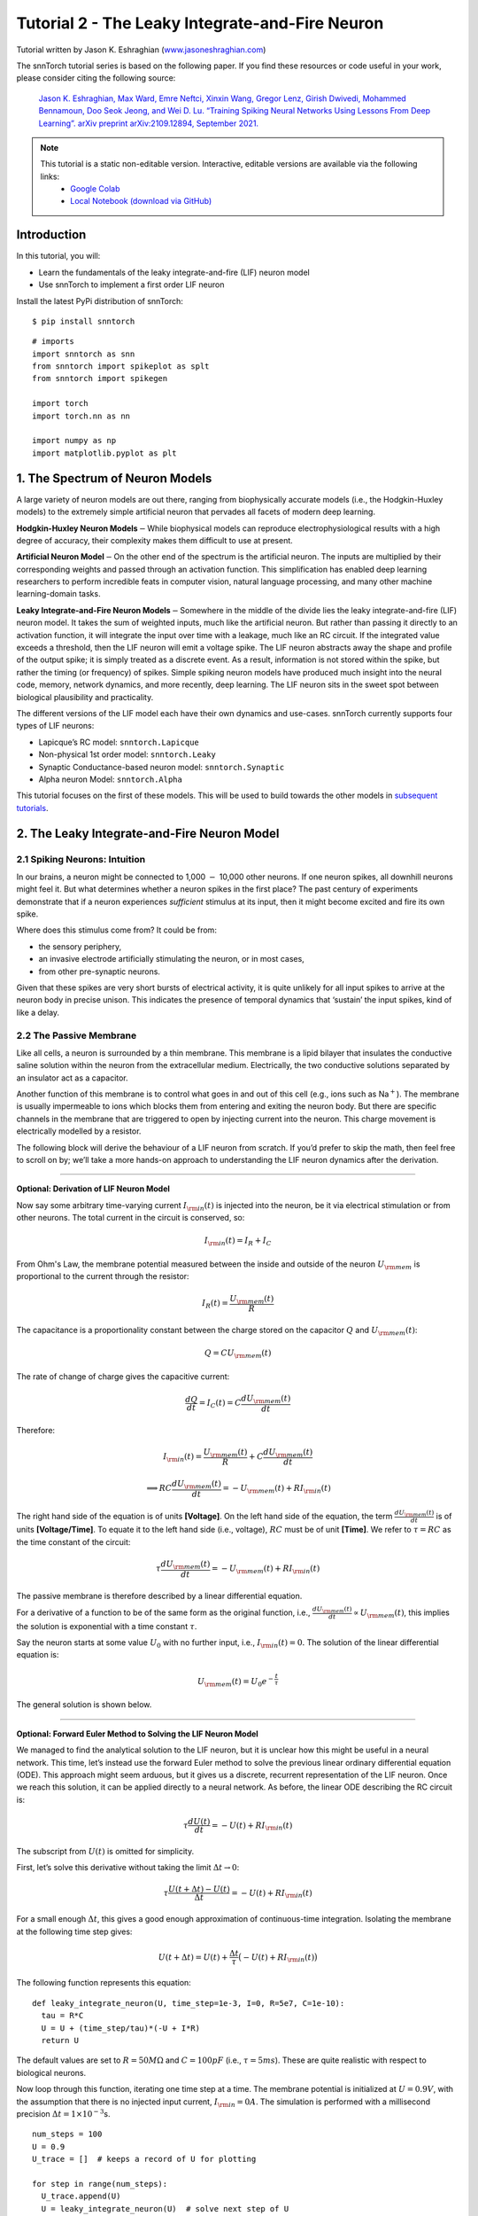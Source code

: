 ======================================================
Tutorial 2 - The Leaky Integrate-and-Fire Neuron
======================================================

Tutorial written by Jason K. Eshraghian (`www.jasoneshraghian.com <https://www.jasoneshraghian.com>`_)

.. image:: https://colab.research.google.com/assets/colab-badge.svg
        :alt: Open In Colab
        :target: https://colab.research.google.com/github/jeshraghian/snntorch/blob/master/examples/tutorial_2_lif_neuron.ipynb

The snnTorch tutorial series is based on the following paper. If you find these resources or code useful in your work, please consider citing the following source:

    `Jason K. Eshraghian, Max Ward, Emre Neftci, Xinxin Wang, Gregor Lenz, Girish
    Dwivedi, Mohammed Bennamoun, Doo Seok Jeong, and Wei D. Lu. “Training
    Spiking Neural Networks Using Lessons From Deep Learning”. arXiv preprint arXiv:2109.12894,
    September 2021. <https://arxiv.org/abs/2109.12894>`_

.. note::
  This tutorial is a static non-editable version. Interactive, editable versions are available via the following links:
    * `Google Colab <https://colab.research.google.com/github/jeshraghian/snntorch/blob/master/examples/tutorial_2_lif_neuron.ipynb>`_
    * `Local Notebook (download via GitHub) <https://github.com/jeshraghian/snntorch/tree/master/examples>`_


Introduction
-------------

In this tutorial, you will: 

* Learn the fundamentals of the leaky integrate-and-fire (LIF) neuron model 
* Use snnTorch to implement a first order LIF neuron

Install the latest PyPi distribution of snnTorch:

::

    $ pip install snntorch

::

    # imports
    import snntorch as snn
    from snntorch import spikeplot as splt
    from snntorch import spikegen
    
    import torch
    import torch.nn as nn
    
    import numpy as np
    import matplotlib.pyplot as plt


1. The Spectrum of Neuron Models
---------------------------------------

A large variety of neuron models are out there, ranging from
biophysically accurate models (i.e., the Hodgkin-Huxley models) to the
extremely simple artificial neuron that pervades all facets of modern
deep learning.

**Hodgkin-Huxley Neuron Models**\ :math:`-`\ While biophysical models
can reproduce electrophysiological results with a high degree of
accuracy, their complexity makes them difficult to use at present.

**Artificial Neuron Model**\ :math:`-`\ On the other end of the spectrum
is the artificial neuron. The inputs are multiplied by their
corresponding weights and passed through an activation function. This
simplification has enabled deep learning researchers to perform
incredible feats in computer vision, natural language processing, and
many other machine learning-domain tasks.

**Leaky Integrate-and-Fire Neuron Models**\ :math:`-`\ Somewhere in the
middle of the divide lies the leaky integrate-and-fire (LIF) neuron
model. It takes the sum of weighted inputs, much like the artificial
neuron. But rather than passing it directly to an activation function,
it will integrate the input over time with a leakage, much like an RC
circuit. If the integrated value exceeds a threshold, then the LIF
neuron will emit a voltage spike. The LIF neuron abstracts away the
shape and profile of the output spike; it is simply treated as a
discrete event. As a result, information is not stored within the spike,
but rather the timing (or frequency) of spikes. Simple spiking neuron
models have produced much insight into the neural code, memory, network
dynamics, and more recently, deep learning. The LIF neuron sits in the
sweet spot between biological plausibility and practicality.

.. image:: https://github.com/jeshraghian/snntorch/blob/master/docs/_static/img/examples/tutorial2/2_1_neuronmodels.png?raw=true
        :align: center
        :width: 1000

The different versions of the LIF model each have their own dynamics and
use-cases. snnTorch currently supports four types of LIF neurons: 

* Lapicque’s RC model: ``snntorch.Lapicque`` 
* Non-physical 1st order model: ``snntorch.Leaky`` 
* Synaptic Conductance-based neuron model: ``snntorch.Synaptic`` 
* Alpha neuron Model: ``snntorch.Alpha``

This tutorial focuses on the first of these models. This will
be used to build towards the other models in `subsequent tutorials <https://snntorch.readthedocs.io/en/latest/tutorials/index.html>`_.

2. The Leaky Integrate-and-Fire Neuron Model
--------------------------------------------------

2.1 Spiking Neurons: Intuition
~~~~~~~~~~~~~~~~~~~~~~~~~~~~~~~~~~~~~~~~~~

In our brains, a neuron might be connected to 1,000 :math:`-` 10,000
other neurons. If one neuron spikes, all downhill neurons might
feel it. But what determines whether a neuron spikes in the first place?
The past century of experiments demonstrate that if a neuron experiences
*sufficient* stimulus at its input, then it might become excited and fire its own spike. 

Where does this stimulus come from? It could be from:

* the sensory periphery, 
* an invasive electrode artificially stimulating the neuron, or in most cases, 
* from other pre-synaptic neurons.


.. image:: https://github.com/jeshraghian/snntorch/blob/master/docs/_static/img/examples/tutorial2/2_2_intuition.png?raw=true
        :align: center
        :width: 600

Given that these spikes are very short bursts of electrical activity, it
is quite unlikely for all input spikes to arrive at the neuron body in
precise unison. This indicates the presence of temporal dynamics that
‘sustain’ the input spikes, kind of like a delay.

2.2 The Passive Membrane
~~~~~~~~~~~~~~~~~~~~~~~~~~~~~~~~~~~~~~~~~~

Like all cells, a neuron is surrounded by a thin membrane. This membrane
is a lipid bilayer that insulates the conductive saline solution within
the neuron from the extracellular medium. Electrically, the two
conductive solutions separated by an insulator act as a capacitor.

Another function of this membrane is to control what goes in and out of
this cell (e.g., ions such as Na\ :math:`^+`). The membrane is usually
impermeable to ions which blocks them from entering and exiting the
neuron body. But there are specific channels in the membrane that are
triggered to open by injecting current into the neuron. This charge
movement is electrically modelled by a resistor.


.. image:: https://github.com/jeshraghian/snntorch/blob/master/docs/_static/img/examples/tutorial2/2_3_passivemembrane.png?raw=true
        :align: center
        :width: 450

The following block will derive the behaviour of a LIF neuron from
scratch. If you’d prefer to skip the math, then feel free to scroll on
by; we’ll take a more hands-on approach to understanding the LIF neuron
dynamics after the derivation.

------------------------

**Optional: Derivation of LIF Neuron Model**

Now say some arbitrary time-varying current :math:`I_{\rm in}(t)` is injected into the neuron, 
be it via electrical stimulation or from other neurons. The total current in the circuit is conserved, so:

.. math:: I_{\rm in}(t) = I_{R} + I_{C}

From Ohm's Law, the membrane potential measured between the inside 
and outside of the neuron :math:`U_{\rm mem}` is proportional to 
the current through the resistor:

.. math:: I_{R}(t) = \frac{U_{\rm mem}(t)}{R}

The capacitance is a proportionality constant between the charge 
stored on the capacitor :math:`Q` and :math:`U_{\rm mem}(t)`:

.. math:: Q = CU_{\rm mem}(t)

The rate of change of charge gives the capacitive current:

.. math:: \frac{dQ}{dt}=I_C(t) = C\frac{dU_{\rm mem}(t)}{dt}

Therefore:

.. math:: I_{\rm in}(t) = \frac{U_{\rm mem}(t)}{R} + C\frac{dU_{\rm mem}(t)}{dt}

.. math:: \implies RC \frac{dU_{\rm mem}(t)}{dt} = -U_{\rm mem}(t) + RI_{\rm in}(t)

The right hand side of the equation is of units 
**\[Voltage]**. On the left hand side of the equation, 
the term :math:`\frac{dU_{\rm mem}(t)}{dt}` is of units 
**\[Voltage/Time]**. To equate it to the left hand side (i.e., voltage), 
:math:`RC` must be of unit **\[Time]**. We refer to :math:`\tau = RC` as the time constant of the circuit:

.. math:: \tau \frac{dU_{\rm mem}(t)}{dt} = -U_{\rm mem}(t) + RI_{\rm in}(t)

The passive membrane is therefore described by a linear differential equation.

For a derivative of a function to be of the same form as the original function, 
i.e., :math:`\frac{dU_{\rm mem}(t)}{dt} \propto U_{\rm mem}(t)`, this implies 
the solution is exponential with a time constant :math:`\tau`.

Say the neuron starts at some value :math:`U_{0}` with no further input, 
i.e., :math:`I_{\rm in}(t)=0.` The solution of the linear differential equation is:

.. math:: U_{\rm mem}(t) = U_0e^{-\frac{t}{\tau}}

The general solution is shown below.

.. image:: https://github.com/jeshraghian/snntorch/blob/master/docs/_static/img/examples/tutorial2/2_4_RCmembrane.png?raw=true
        :align: center
        :width: 450

------------------------


**Optional: Forward Euler Method to Solving the LIF Neuron Model**

We managed to find the analytical solution to the LIF neuron, but it is 
unclear how this might be useful in a neural network. This time,
let’s instead use the forward Euler method to solve the previous linear
ordinary differential equation (ODE). This approach might seem
arduous, but it gives us a discrete, recurrent representation of the LIF
neuron. Once we reach this solution, it can be applied directly to a neural
network. As before, the linear ODE describing the RC circuit is:

.. math:: \tau \frac{dU(t)}{dt} = -U(t) + RI_{\rm in}(t)

The subscript from :math:`U(t)` is omitted for simplicity.

First, let’s solve this derivative without taking the limit
:math:`\Delta t \rightarrow 0`:

.. math:: \tau \frac{U(t+\Delta t)-U(t)}{\Delta t} = -U(t) + RI_{\rm in}(t)

For a small enough :math:`\Delta t`, this gives a good enough
approximation of continuous-time integration. Isolating the membrane at
the following time step gives:

.. math:: U(t+\Delta t) = U(t) + \frac{\Delta t}{\tau}\big(-U(t) + RI_{\rm in}(t)\big)

The following function represents this equation:

::

    def leaky_integrate_neuron(U, time_step=1e-3, I=0, R=5e7, C=1e-10):
      tau = R*C
      U = U + (time_step/tau)*(-U + I*R)
      return U

The default values are set to :math:`R=50 M\Omega` and
:math:`C=100pF` (i.e., :math:`\tau=5ms`). These are quite
realistic with respect to biological neurons.

Now loop through this function, iterating one time step at a time.
The membrane potential is initialized at :math:`U=0.9 V`, with the assumption that
there is no injected input current, :math:`I_{\rm in}=0 A`.
The simulation is performed with a millisecond precision
:math:`\Delta t=1\times 10^{-3}`\ s.

::

    num_steps = 100
    U = 0.9
    U_trace = []  # keeps a record of U for plotting
    
    for step in range(num_steps):
      U_trace.append(U)
      U = leaky_integrate_neuron(U)  # solve next step of U
    
    plot_mem(U_trace, "Leaky Neuron Model")


.. image:: https://github.com/jeshraghian/snntorch/blob/master/docs/_static/img/examples/tutorial2/_static/leaky1.png?raw=true
        :align: center
        :width: 300

This exponential decay seems to match what we expected!

3 Lapicque’s LIF Neuron Model
--------------------------------

This similarity between nerve membranes and RC circuits was observed by
`Louis Lapicque in
1907 <https://core.ac.uk/download/pdf/21172797.pdf>`__. He stimulated
the nerve fiber of a frog with a brief electrical pulse, and found that neuron
membranes could be approximated as a capacitor with a leakage. We pay
homage to his findings by naming the basic LIF neuron model in snnTorch
after him.

Most of the concepts in Lapicque’s model carry forward to other LIF
neuron models. Now it's time to simulate this neuron using snnTorch.

3.1 Lapicque: Without Stimulus
~~~~~~~~~~~~~~~~~~~~~~~~~~~~~~~~~~~~~~~~~~

Instantiate Lapicque’s neuron using the following line of code.
R & C are modified to simpler values, while keeping the previous time
constant of :math:`\tau=5\times10^{-3}`\ s.

::

    time_step = 1e-3
    R = 5
    C = 1e-3
    
    # leaky integrate and fire neuron, tau=5e-3
    lif1 = snn.Lapicque(R=R, C=C, time_step=time_step)

The neuron model is now stored in ``lif1``. To use this neuron:

**Inputs** 

* ``spk_in``: each element of :math:`I_{\rm in}` is sequentially passed as an input (0 for now) 
* ``mem``: the membrane potential, previously :math:`U[t]`, is also passed as input. Initialize it arbitrarily as :math:`U[0] = 0.9~V`.

**Outputs** 

* ``spk_out``: output spike :math:`S_{\rm out}[t+\Delta t]` at the next time step (‘1’ if there is a spike; ‘0’ if there is no spike) 
* ``mem``: membrane potential :math:`U_{\rm mem}[t+\Delta t]` at the next time step

These all need to be of type ``torch.Tensor``.

::

    # Initialize membrane, input, and output
    mem = torch.ones(1) * 0.9  # U=0.9 at t=0
    cur_in = torch.zeros(num_steps)  # I=0 for all t 
    spk_out = torch.zeros(1)  # initialize output spikes

These values are only for the initial time step :math:`t=0`. 
To analyze the evolution of ``mem`` over time, create a list ``mem_rec`` to record these values at every time step.

::

    # A list to store a recording of membrane potential
    mem_rec = [mem]

Now it’s time to run a simulation! At each time step, ``mem`` is
updated and stored in ``mem_rec``:

::

    # pass updated value of mem and cur_in[step]=0 at every time step
    for step in range(num_steps):
      spk_out, mem = lif1(cur_in[step], mem)
    
      # Store recordings of membrane potential
      mem_rec.append(mem)
    
    # convert the list of tensors into one tensor
    mem_rec = torch.stack(mem_rec)
    
    # pre-defined plotting function
    plot_mem(mem_rec, "Lapicque's Neuron Model Without Stimulus")

.. image:: https://github.com/jeshraghian/snntorch/blob/master/docs/_static/img/examples/tutorial2/_static/lapicque.png?raw=true
        :align: center
        :width: 300

The membrane potential decays over time in the absence of any input
stimuli.

3.2 Lapicque: Step Input
~~~~~~~~~~~~~~~~~~~~~~~~~~

Now apply a step current :math:`I_{\rm in}(t)` that switches on at
:math:`t=t_0`. Given the linear first-order differential equation:

.. math::  \tau \frac{dU_{\rm mem}}{dt} = -U_{\rm mem} + RI_{\rm in}(t),

the general solution is:

.. math:: U_{\rm mem}=I_{\rm in}(t)R + [U_0 - I_{\rm in}(t)R]e^{-\frac{t}{\tau}}

If the membrane potential is initialized to
:math:`U_{\rm mem}(t=0) = 0 V`, then:

.. math:: U_{\rm mem}(t)=I_{\rm in}(t)R [1 - e^{-\frac{t}{\tau}}]

Based on this explicit time-dependent form, we expect
:math:`U_{\rm mem}` to relax exponentially towards :math:`I_{\rm in}R`.
Let’s visualize what this looks like by triggering a current pulse of
:math:`I_{in}=100mA` at :math:`t_0 = 10ms`.

::

    # Initialize input current pulse
    cur_in = torch.cat((torch.zeros(10), torch.ones(190)*0.1), 0)  # input current turns on at t=10
    
    # Initialize membrane, output and recordings
    mem = torch.zeros(1)  # membrane potential of 0 at t=0
    spk_out = torch.zeros(1)  # neuron needs somewhere to sequentially dump its output spikes
    mem_rec = [mem]

This time, the new values of ``cur_in`` are passed to the neuron:

::

    num_steps = 200
    
    # pass updated value of mem and cur_in[step] at every time step
    for step in range(num_steps):
      spk_out, mem = lif1(cur_in[step], mem)
      mem_rec.append(mem)
    
    # crunch -list- of tensors into one tensor
    mem_rec = torch.stack(mem_rec)
    
    plot_step_current_response(cur_in, mem_rec, 10)

.. image:: https://github.com/jeshraghian/snntorch/blob/master/docs/_static/img/examples/tutorial2/_static/lapicque_step.png?raw=true
        :align: center
        :width: 450

As :math:`t\rightarrow \infty`, the membrane potential
:math:`U_{\rm mem}` exponentially relaxes to :math:`I_{\rm in}R`:

::

    >>> print(f"The calculated value of input pulse [A] x resistance [Ω] is: {cur_in[11]*lif1.R} V")
    >>> print(f"The simulated value of steady-state membrane potential is: {mem_rec[200][0]} V")
    
    The calculated value of input pulse [A] x resistance [Ω] is: 0.5 V
    The simulated value of steady-state membrane potential is: 0.4999999403953552 V

Close enough!

3.3 Lapicque: Pulse Input
~~~~~~~~~~~~~~~~~~~~~~~~~~

Now what if the step input was clipped at :math:`t=30ms`?

::

    # Initialize current pulse, membrane and outputs
    cur_in1 = torch.cat((torch.zeros(10), torch.ones(20)*(0.1), torch.zeros(170)), 0)  # input turns on at t=10, off at t=30
    mem = torch.zeros(1)
    spk_out = torch.zeros(1)
    mem_rec1 = [mem]

::

    # neuron simulation
    for step in range(num_steps):
      spk_out, mem = lif1(cur_in1[step], mem)
      mem_rec1.append(mem)
    mem_rec1 = torch.stack(mem_rec1)
    
    plot_current_pulse_response(cur_in1, mem_rec1, "Lapicque's Neuron Model With Input Pulse", 
                                vline1=10, vline2=30)


.. image:: https://github.com/jeshraghian/snntorch/blob/master/docs/_static/img/examples/tutorial2/_static/lapicque_pulse1.png?raw=true
        :align: center
        :width: 450

:math:`U_{\rm mem}` rises just as it did for the step input, but now it
decays with a time constant of :math:`\tau` as in our first simulation.

Let’s deliver approximately the same amount of charge
:math:`Q = I \times t` to the circuit in half the time. This means the
input current amplitude must be increased by a little, and the
time window must be decreased.

::

    # Increase amplitude of current pulse; half the time.
    cur_in2 = torch.cat((torch.zeros(10), torch.ones(10)*0.111, torch.zeros(180)), 0)  # input turns on at t=10, off at t=20
    mem = torch.zeros(1)
    spk_out = torch.zeros(1)
    mem_rec2 = [mem]
    
    # neuron simulation
    for step in range(num_steps):
      spk_out, mem = lif1(cur_in2[step], mem)
      mem_rec2.append(mem)
    mem_rec2 = torch.stack(mem_rec2)
    
    plot_current_pulse_response(cur_in2, mem_rec2, "Lapicque's Neuron Model With Input Pulse: x1/2 pulse width",
                                vline1=10, vline2=20)

.. image:: https://github.com/jeshraghian/snntorch/blob/master/docs/_static/img/examples/tutorial2/_static/lapicque_pulse2.png?raw=true
        :align: center
        :width: 450


Let’s do that again, but with an even faster input pulse and higher
amplitude:

::

    # Increase amplitude of current pulse; quarter the time.
    cur_in3 = torch.cat((torch.zeros(10), torch.ones(5)*0.147, torch.zeros(185)), 0)  # input turns on at t=10, off at t=15
    mem = torch.zeros(1)
    spk_out = torch.zeros(1)
    mem_rec3 = [mem]
    
    # neuron simulation
    for step in range(num_steps):
      spk_out, mem = lif1(cur_in3[step], mem)
      mem_rec3.append(mem)
    mem_rec3 = torch.stack(mem_rec3)
    
    plot_current_pulse_response(cur_in3, mem_rec3, "Lapicque's Neuron Model With Input Pulse: x1/4 pulse width",
                                vline1=10, vline2=15)

.. image:: https://github.com/jeshraghian/snntorch/blob/master/docs/_static/img/examples/tutorial2/_static/lapicque_pulse3.png?raw=true
        :align: center
        :width: 450


Now compare all three experiments on the same plot:


::

    compare_plots(cur_in1, cur_in2, cur_in3, mem_rec1, mem_rec2, mem_rec3, 10, 15, 
                  20, 30, "Lapicque's Neuron Model With Input Pulse: Varying inputs")

.. image:: https://github.com/jeshraghian/snntorch/blob/master/docs/_static/img/examples/tutorial2/_static/compare_pulse.png?raw=true
        :align: center
        :width: 450

As the input current pulse amplitude increases, the rise time of the
membrane potential speeds up. In the limit of the input current pulse
width becoming infinitesimally small, :math:`T_W \rightarrow 0s`, the
membrane potential will jump straight up in virtually zero rise time:

::

    # Current spike input
    cur_in4 = torch.cat((torch.zeros(10), torch.ones(1)*0.5, torch.zeros(189)), 0)  # input only on for 1 time step
    mem = torch.zeros(1) 
    spk_out = torch.zeros(1)
    mem_rec4 = [mem]
    
    # neuron simulation
    for step in range(num_steps):
      spk_out, mem = lif1(cur_in4[step], mem)
      mem_rec4.append(mem)
    mem_rec4 = torch.stack(mem_rec4)
    
    plot_current_pulse_response(cur_in4, mem_rec4, "Lapicque's Neuron Model With Input Spike", 
                                vline1=10, ylim_max1=0.6)

.. image:: https://github.com/jeshraghian/snntorch/blob/master/docs/_static/img/examples/tutorial2/_static/lapicque_spike.png?raw=true
        :align: center
        :width: 450


The current pulse width is now so short, it effectively looks like a
spike. That is to say, charge is delivered in an infinitely short period
of time, :math:`I_{\rm in}(t) = Q/t_0` where :math:`t_0 \rightarrow 0`.
More formally:

.. math:: I_{\rm in}(t) = Q \delta (t-t_0),

where :math:`\delta (t-t_0)` is the Dirac-Delta function. Physically, it
is impossible to ‘instantaneously’ deposit charge. But integrating
:math:`I_{\rm in}` gives a result that makes physical sense, as we can
obtain the charge delivered:

.. math:: 1 = \int^{t_0 + a}_{t_0 - a}\delta(t-t_0)dt

.. math:: f(t_0) = \int^{t_0 + a}_{t_0 - a}f(t)\delta(t-t_0)dt

Here,
:math:`f(t_0) = I_{\rm in}(t_0=10) = 0.5A \implies f(t) = Q = 0.5C`.

Hopefully you have a good feel of how the membrane potential leaks at
rest, and integrates the input current. That covers the ‘leaky’ and
‘integrate’ part of the neuron. How about the fire?

3.4 Lapicque: Firing
~~~~~~~~~~~~~~~~~~~~~~

So far, we have only seen how a neuron will react to spikes at the
input. For a neuron to generate and emit its own spikes at the output,
the passive membrane model must be combined with a threshold.

If the membrane potential exceeds this threshold, then a voltage spike
will be generated, external to the passive membrane model.


.. image:: https://github.com/jeshraghian/snntorch/blob/master/docs/_static/img/examples/tutorial2/2_4_spiking.png?raw=true
        :align: center
        :width: 400

Modify the ``leaky_integrate_neuron`` function from before to add
a spike response.

::

    # R=5.1, C=5e-3 for illustrative purposes
    def leaky_integrate_and_fire(mem, cur=0, threshold=1, time_step=1e-3, R=5.1, C=5e-3):
      tau_mem = R*C
      spk = (mem > threshold) # if membrane exceeds threshold, spk=1, else, 0
      mem = mem + (time_step/tau_mem)*(-mem + cur*R)
      return mem, spk

Set ``threshold=1``, and apply a step current to get this neuron
spiking.

::

    # Small step current input
    cur_in = torch.cat((torch.zeros(10), torch.ones(190)*0.2), 0)
    mem = torch.zeros(1)
    mem_rec = []
    spk_rec = []
    
    # neuron simulation
    for step in range(num_steps):
      mem, spk = leaky_integrate_and_fire(mem, cur_in[step])
      mem_rec.append(mem)
      spk_rec.append(spk)
    
    # convert lists to tensors
    mem_rec = torch.stack(mem_rec)
    spk_rec = torch.stack(spk_rec)
    
    plot_cur_mem_spk(cur_in, mem_rec, spk_rec, thr_line=1, vline=109, ylim_max2=1.3, 
                     title="LIF Neuron Model With Uncontrolled Spiking")


.. image:: https://github.com/jeshraghian/snntorch/blob/master/docs/_static/img/examples/tutorial2/_static/lif_uncontrolled.png?raw=true
        :align: center
        :width: 450


Oops - the output spikes have gone out of control! This is
because we forgot to add a reset mechanism. In reality, each time a
neuron fires, the membrane potential hyperpolarizes back to its resting
potential.

Implementing this reset mechanism into our neuron:

::

    # LIF w/Reset mechanism
    def leaky_integrate_and_fire(mem, cur=0, threshold=1, time_step=1e-3, R=5.1, C=5e-3):
      tau_mem = R*C
      spk = (mem > threshold)
      mem = mem + (time_step/tau_mem)*(-mem + cur*R) - spk*threshold  # every time spk=1, subtract the threhsold
      return mem, spk

::

    # Small step current input
    cur_in = torch.cat((torch.zeros(10), torch.ones(190)*0.2), 0)
    mem = torch.zeros(1)
    mem_rec = []
    spk_rec = []
    
    # neuron simulation
    for step in range(num_steps):
      mem, spk = leaky_integrate_and_fire(mem, cur_in[step])
      mem_rec.append(mem)
      spk_rec.append(spk)
    
    # convert lists to tensors
    mem_rec = torch.stack(mem_rec)
    spk_rec = torch.stack(spk_rec)
    
    plot_cur_mem_spk(cur_in, mem_rec, spk_rec, thr_line=1, vline=109, ylim_max2=1.3, 
                     title="LIF Neuron Model With Reset")

.. image:: https://github.com/jeshraghian/snntorch/blob/master/docs/_static/img/examples/tutorial2/_static/reset_2.png?raw=true
        :align: center
        :width: 450

Bam. We now have a functional leaky integrate-and-fire neuron model!

Note that if :math:`I_{\rm in}=0.2 A` and :math:`R<5 \Omega`, then
:math:`I\times R < 1 V`. If ``threshold=1``, then no spiking would
occur. Feel free to go back up, change the values, and test it out.

As before, all of that code is condensed by calling the built-in Lapicque neuron model from snnTorch:

::

    # Create the same neuron as before using snnTorch
    lif2 = snn.Lapicque(R=5.1, C=5e-3, time_step=1e-3)
    
    >>> print(f"Membrane potential time constant: {lif2.R * lif2.C:.3f}s")
    "Membrane potential time constant: 0.025s"

::

    # Initialize inputs and outputs
    cur_in = torch.cat((torch.zeros(10), torch.ones(190)*0.2), 0)
    mem = torch.zeros(1)
    spk_out = torch.zeros(1) 
    mem_rec = [mem]
    spk_rec = [spk_out]
    
    # Simulation run across 100 time steps.
    for step in range(num_steps):
      spk_out, mem = lif2(cur_in[step], mem)
      mem_rec.append(mem)
      spk_rec.append(spk_out)
    
    # convert lists to tensors
    mem_rec = torch.stack(mem_rec)
    spk_rec = torch.stack(spk_rec)
    
    plot_cur_mem_spk(cur_in, mem_rec, spk_rec, thr_line=1, vline=109, ylim_max2=1.3, 
                     title="Lapicque Neuron Model With Step Input")

.. image:: https://github.com/jeshraghian/snntorch/blob/master/docs/_static/img/examples/tutorial2/_static/lapicque_reset.png?raw=true
        :align: center
        :width: 450

The membrane potential exponentially rises and then hits the threshold,
at which point it resets. We can roughly see this occurs between
:math:`105ms < t_{\rm spk} < 115ms`. As a matter of curiousity, let’s
see what the spike recording actually consists of:

::

    >>> print(spk_rec[105:115].view(-1))
    tensor([0., 0., 0., 0., 1., 0., 0., 0., 0., 0.])

The absence of a spike is represented by :math:`S_{\rm out}=0`, and the
occurrence of a spike is :math:`S_{\rm out}=1`. Here, the spike occurs
at :math:`S_{\rm out}[t=109]=1`. If you are wondering why each of these entries is stored as a tensor, it
is because in future tutorials we will simulate large scale neural
networks. Each entry will contain the spike responses of many neurons,
and tensors can be loaded into GPU memory to speed up the training
process.

If :math:`I_{\rm in}` is increased, then the membrane potential
approaches the threshold :math:`U_{\rm thr}` faster:

::

    # Initialize inputs and outputs
    cur_in = torch.cat((torch.zeros(10), torch.ones(190)*0.3), 0)  # increased current
    mem = torch.zeros(1)
    spk_out = torch.zeros(1) 
    mem_rec = [mem]
    spk_rec = [spk_out]
    
    # neuron simulation
    for step in range(num_steps):
      spk_out, mem = lif2(cur_in[step], mem)
      mem_rec.append(mem)
      spk_rec.append(spk_out)
    
    # convert lists to tensors
    mem_rec = torch.stack(mem_rec)
    spk_rec = torch.stack(spk_rec)
    
    
    plot_cur_mem_spk(cur_in, mem_rec, spk_rec, thr_line=1, ylim_max2=1.3, 
                     title="Lapicque Neuron Model With Periodic Firing")

.. image:: https://github.com/jeshraghian/snntorch/blob/master/docs/_static/img/examples/tutorial2/_static/periodic.png?raw=true
        :align: center
        :width: 450

A similar increase in firing frequency can also be induced by decreasing
the threshold. This requires initializing a new neuron model, but the
rest of the code block is the exact same as above:

::

    # neuron with halved threshold
    lif3 = snn.Lapicque(R=5.1, C=5e-3, time_step=1e-3, threshold=0.5)
    
    # Initialize inputs and outputs
    cur_in = torch.cat((torch.zeros(10), torch.ones(190)*0.3), 0) 
    mem = torch.zeros(1)
    spk_out = torch.zeros(1) 
    mem_rec = [mem]
    spk_rec = [spk_out]
    
    # Neuron simulation
    for step in range(num_steps):
      spk_out, mem = lif3(cur_in[step], mem)
      mem_rec.append(mem)
      spk_rec.append(spk_out)
    
    # convert lists to tensors
    mem_rec = torch.stack(mem_rec)
    spk_rec = torch.stack(spk_rec)
    
    plot_cur_mem_spk(cur_in, mem_rec, spk_rec, thr_line=0.5, ylim_max2=1.3, 
                     title="Lapicque Neuron Model With Lower Threshold")


.. image:: https://github.com/jeshraghian/snntorch/blob/master/docs/_static/img/examples/tutorial2/_static/threshold.png?raw=true
        :align: center
        :width: 450

That’s what happens for a constant current injection. But in both deep
neural networks and in the biological brain, most neurons will be
connected to other neurons. They are more likely to receive spikes,
rather than injections of constant current.

3.5 Lapicque: Spike Inputs
~~~~~~~~~~~~~~~~~~~~~~~~~~~~~~

Let’s harness some of the skills we learnt in `Tutorial
1 <https://colab.research.google.com/github/jeshraghian/snntorch/blob/master/examples/tutorial_1_spikegen.ipynb>`__,
and use the ``snntorch.spikegen`` module to create some randomly
generated input spikes.

::

    # Create a 1-D random spike train. Each element has a probability of 40% of firing.
    spk_in = spikegen.rate_conv(torch.ones((num_steps)) * 0.40)

Run the following code block to see how many spikes have been generated.

::

    >>> print(f"There are {int(sum(spk_in))} total spikes out of {len(spk_in)} time steps.")
    There are 85 total spikes out of 200 time steps.

::

    fig = plt.figure(facecolor="w", figsize=(8, 1))
    ax = fig.add_subplot(111)
    
    splt.raster(spk_in.reshape(num_steps, -1), ax, s=100, c="black", marker="|")
    plt.title("Input Spikes")
    plt.xlabel("Time step")
    plt.yticks([])
    plt.show()

.. image:: https://github.com/jeshraghian/snntorch/blob/master/docs/_static/img/examples/tutorial2/_static/spikes.png?raw=true
        :align: center
        :width: 400

::

    # Initialize inputs and outputs
    mem = torch.ones(1)*0.5
    spk_out = torch.zeros(1)
    mem_rec = [mem]
    spk_rec = [spk_out]
    
    # Neuron simulation
    for step in range(num_steps):
      spk_out, mem = lif3(spk_in[step], mem)
      spk_rec.append(spk_out)
      mem_rec.append(mem)
    
    # convert lists to tensors
    mem_rec = torch.stack(mem_rec)
    spk_rec = torch.stack(spk_rec)
    
    plot_spk_mem_spk(spk_in, mem_rec, spk_out, "Lapicque's Neuron Model With Input Spikes")


.. image:: https://github.com/jeshraghian/snntorch/blob/master/docs/_static/img/examples/tutorial2/_static/spk_mem_spk.png?raw=true
        :align: center
        :width: 450

3.6 Lapicque: Reset Mechanisms
~~~~~~~~~~~~~~~~~~~~~~~~~~~~~~~~

We already implemented a reset mechanism from scratch, but let’s dive a
little deeper. This sharp drop of membrane potential promotes a
reduction of spike generation, which supplements part of the theory on
how brains are so power efficient. Biologically, this drop of membrane
potential is known as ‘hyperpolarization’. Following that, it is
momentarily more difficult to elicit another spike from the neuron.
Here, we use a reset mechanism to model hyperpolarization.

There are two ways to implement the reset mechanism:

1. *reset by subtraction* (default) :math:`-` subtract the threshold
   from the membrane potential each time a spike is generated;
2. *reset to zero* :math:`-` force the membrane potential to zero each
   time a spike is generated.

.. image:: https://github.com/jeshraghian/snntorch/blob/master/docs/_static/img/examples/tutorial2/2_5_reset.png?raw=true
        :align: center
        :width: 400

Instantiate another neuron model to demonstrate how to alternate
between reset mechanisms. By default, snnTorch neuron models use ``reset_mechanism = "subtract"``.
This can be explicitly overridden by passing the argument
``reset_mechanism =  "zero"``.

::

    # Neuron with reset_mechanism set to "zero"
    lif4 = snn.Lapicque(R=5.1, C=5e-3, time_step=1e-3, threshold=0.5, reset_mechanism="zero")
    
    # Initialize inputs and outputs
    spk_in = spikegen.rate_conv(torch.ones((num_steps)) * 0.40)
    mem = torch.ones(1)*0.5
    spk_out = torch.zeros(1)
    mem_rec0 = [mem]
    spk_rec0 = [spk_out]
    
    # Neuron simulation
    for step in range(num_steps):
      spk_out, mem = lif4(spk_in[step], mem)
      spk_rec0.append(spk_out)
      mem_rec0.append(mem)
    
    # convert lists to tensors
    mem_rec0 = torch.stack(mem_rec0)
    spk_rec0 = torch.stack(spk_rec0)
    
    plot_reset_comparison(spk_in, mem_rec, spk_rec, mem_rec0, spk_rec0)


.. image:: https://github.com/jeshraghian/snntorch/blob/master/docs/_static/img/examples/tutorial2/_static/comparison.png?raw=true
        :align: center
        :width: 550

Pay close attention to the evolution of the membrane potential,
especially in the moments after it reaches the threshold. You may notice
that for “Reset to Zero”, the membrane potential is forced back to zero
after each spike.

So which one is better? Applying ``"subtract"`` (the default value in
``reset_mechanism``) is less lossy, because it does not ignore how much
the membrane exceeds the threshold by.

On the other hand, applying a hard reset with ``"zero"`` promotes
sparsity and potentially less power consumption when running on
dedicated neuromorphic hardware. Both options are available for you to
experiment with.

That covers the basics of a LIF neuron model!

Conclusion
---------------

In practice, we probably wouldn’t use this neuron model to train a
neural network. The Lapicque LIF model has added a lot of
hyperparameters to tune: :math:`R`, :math:`C`, :math:`\Delta t`,
:math:`U_{\rm thr}`, and the choice of reset mechanism. It’s all a
little bit daunting. So the `next tutorial <https://snntorch.readthedocs.io/en/latest/tutorials/index.html>`_ will eliminate most of these
hyperparameters, and introduce a neuron model that is better suited for
large-scale deep learning.

For reference, the documentation `can be found
here <https://snntorch.readthedocs.io/en/latest/snntorch.html>`__.

Further Reading
---------------

-  `snnTorch
   documentation <https://snntorch.readthedocs.io/en/latest/snntorch.html>`__
   of the Lapicque, Leaky, Synaptic, and Alpha models
-  `Neuronal Dynamics: From single neurons to networks and models of
   cognition <https://neuronaldynamics.epfl.ch/index.html>`__ by Wulfram
   Gerstner, Werner M. Kistler, Richard Naud and Liam Paninski.
-  `Theoretical Neuroscience: Computational and Mathematical Modeling of
   Neural
   Systems <https://mitpress.mit.edu/books/theoretical-neuroscience>`__
   by Laurence F. Abbott and Peter Dayan
